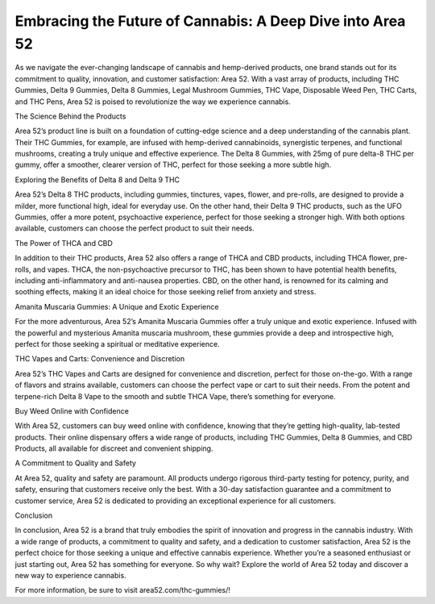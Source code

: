 Embracing the Future of Cannabis: A Deep Dive into Area 52
===================================

As we navigate the ever-changing landscape of cannabis and hemp-derived products, one brand stands out for its commitment to quality, innovation, and customer satisfaction: Area 52. With a vast array of products, including THC Gummies, Delta 9 Gummies, Delta 8 Gummies, Legal Mushroom Gummies, THC Vape, Disposable Weed Pen, THC Carts, and THC Pens, Area 52 is poised to revolutionize the way we experience cannabis.

The Science Behind the Products

Area 52’s product line is built on a foundation of cutting-edge science and a deep understanding of the cannabis plant. Their THC Gummies, for example, are infused with hemp-derived cannabinoids, synergistic terpenes, and functional mushrooms, creating a truly unique and effective experience. The Delta 8 Gummies, with 25mg of pure delta-8 THC per gummy, offer a smoother, clearer version of THC, perfect for those seeking a more subtle high.

Exploring the Benefits of Delta 8 and Delta 9 THC

Area 52’s Delta 8 THC products, including gummies, tinctures, vapes, flower, and pre-rolls, are designed to provide a milder, more functional high, ideal for everyday use. On the other hand, their Delta 9 THC products, such as the UFO Gummies, offer a more potent, psychoactive experience, perfect for those seeking a stronger high. With both options available, customers can choose the perfect product to suit their needs.

The Power of THCA and CBD

In addition to their THC products, Area 52 also offers a range of THCA and CBD products, including THCA flower, pre-rolls, and vapes. THCA, the non-psychoactive precursor to THC, has been shown to have potential health benefits, including anti-inflammatory and anti-nausea properties. CBD, on the other hand, is renowned for its calming and soothing effects, making it an ideal choice for those seeking relief from anxiety and stress.

Amanita Muscaria Gummies: A Unique and Exotic Experience

For the more adventurous, Area 52’s Amanita Muscaria Gummies offer a truly unique and exotic experience. Infused with the powerful and mysterious Amanita muscaria mushroom, these gummies provide a deep and introspective high, perfect for those seeking a spiritual or meditative experience.

THC Vapes and Carts: Convenience and Discretion

Area 52’s THC Vapes and Carts are designed for convenience and discretion, perfect for those on-the-go. With a range of flavors and strains available, customers can choose the perfect vape or cart to suit their needs. From the potent and terpene-rich Delta 8 Vape to the smooth and subtle THCA Vape, there’s something for everyone.

Buy Weed Online with Confidence

With Area 52, customers can buy weed online with confidence, knowing that they’re getting high-quality, lab-tested products. Their online dispensary offers a wide range of products, including THC Gummies, Delta 8 Gummies, and CBD Products, all available for discreet and convenient shipping.

A Commitment to Quality and Safety

At Area 52, quality and safety are paramount. All products undergo rigorous third-party testing for potency, purity, and safety, ensuring that customers receive only the best. With a 30-day satisfaction guarantee and a commitment to customer service, Area 52 is dedicated to providing an exceptional experience for all customers.

Conclusion

In conclusion, Area 52 is a brand that truly embodies the spirit of innovation and progress in the cannabis industry. With a wide range of products, a commitment to quality and safety, and a dedication to customer satisfaction, Area 52 is the perfect choice for those seeking a unique and effective cannabis experience. Whether you’re a seasoned enthusiast or just starting out, Area 52 has something for everyone. So why wait? Explore the world of Area 52 today and discover a new way to experience cannabis.

For more information, be sure to visit area52.com/thc-gummies/!
